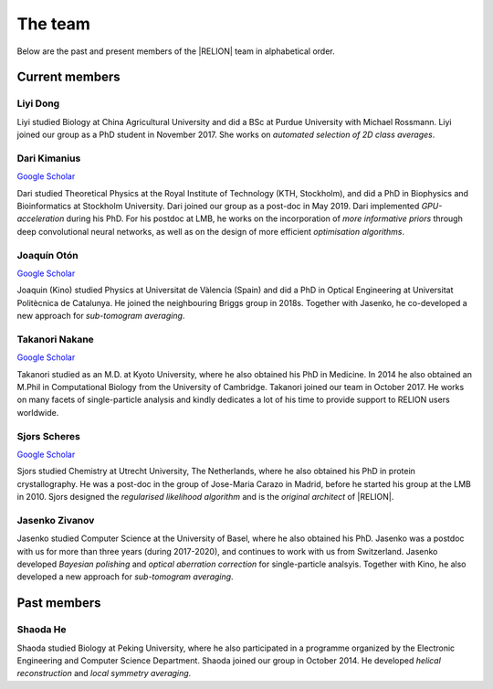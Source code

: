 The team
========

Below are the past and present members of the |RELION| team in alphabetical order.


Current members
---------------

Liyi Dong
^^^^^^^^^

Liyi studied Biology at China Agricultural University and did a BSc at Purdue University with Michael Rossmann.
Liyi joined our group as a PhD student in November 2017.
She works on *automated selection of 2D class averages*.


Dari Kimanius
^^^^^^^^^^^^^

`Google Scholar <https://scholar.google.co.jp/citations?user=noWvpR8AAAAJ>`__

Dari studied Theoretical Physics at the Royal Institute of Technology (KTH, Stockholm), and did a PhD in Biophysics and Bioinformatics at Stockholm University.
Dari joined our group as a post-doc in May 2019.
Dari implemented *GPU-acceleration* during his PhD.
For his postdoc at LMB, he works on the incorporation of *more informative priors* through deep convolutional neural networks, as well as on the design of more efficient *optimisation algorithms*.


Joaquín Otón
^^^^^^^^^^^^

`Google Scholar <https://scholar.google.co.jp/citations?user=g2ZJPIYAAAAJ>`__

Joaquin (Kino) studied Physics at Universitat de Vàlencia (Spain) and did a PhD in Optical Engineering at Universitat Politècnica de Catalunya. He joined the neighbouring Briggs group in 2018s.
Together with Jasenko, he co-developed a new approach for *sub-tomogram averaging*.


Takanori Nakane
^^^^^^^^^^^^^^^

`Google Scholar <https://scholar.google.co.jp/citations?user=czk0JLkAAAAJ>`__

Takanori studied as an M.D. at Kyoto University, where he also obtained his PhD in Medicine.
In 2014 he also obtained an M.Phil in Computational Biology from the University of Cambridge.
Takanori joined our team in October 2017.
He works on many facets of single-particle analysis and kindly dedicates a lot of his time to provide support to RELION users worldwide.


Sjors Scheres
^^^^^^^^^^^^^

`Google Scholar <https://scholar.google.co.jp/citations?user=5VgYLcsAAAAJ>`__

Sjors studied Chemistry at Utrecht University, The Netherlands, where he also obtained his PhD in protein crystallography.
He was a post-doc in the group of Jose-Maria Carazo in Madrid, before he started his group at the LMB in 2010.
Sjors designed the *regularised likelihood algorithm* and is the *original architect* of |RELION|.


Jasenko Zivanov
^^^^^^^^^^^^^^^

Jasenko studied Computer Science at the University of Basel, where he also obtained his PhD.
Jasenko was a postdoc with us for more than three years (during 2017-2020), and continues to work with us from Switzerland.
Jasenko developed *Bayesian polishing* and *optical aberration correction* for single-particle analsyis.
Together with Kino, he also developed a new approach for *sub-tomogram averaging*.


Past members
------------

Shaoda He
^^^^^^^^^

Shaoda studied Biology at Peking University, where he also participated in a programme organized by the Electronic Engineering and Computer Science Department.
Shaoda joined our group in October 2014.
He developed *helical reconstruction* and *local symmetry averaging*.
